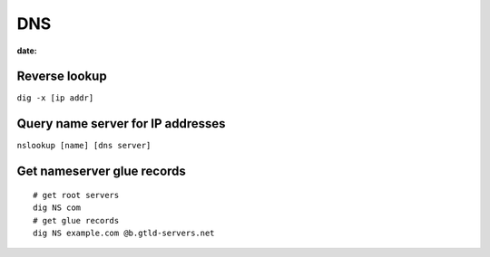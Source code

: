 DNS
---
:date:

Reverse lookup
==============================
``dig -x [ip addr]``

Query name server for IP addresses
==================================
``nslookup [name] [dns server]``

Get nameserver glue records
===========================
::

 # get root servers
 dig NS com
 # get glue records
 dig NS example.com @b.gtld-servers.net
